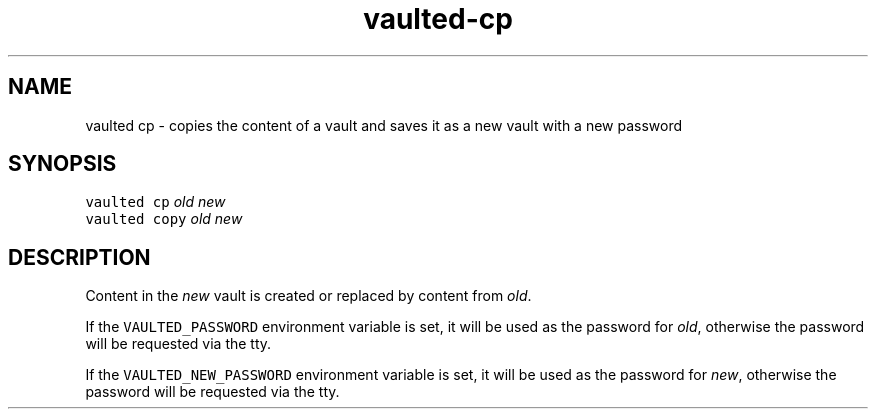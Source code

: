 .TH vaulted\-cp 1
.SH NAME
.PP
vaulted cp \- copies the content of a vault and saves it as a new vault with a new password
.SH SYNOPSIS
.PP
\fB\fCvaulted cp\fR \fIold\fP \fInew\fP
.br
\fB\fCvaulted copy\fR \fIold\fP \fInew\fP
.SH DESCRIPTION
.PP
Content in the \fInew\fP vault is created or replaced by content from \fIold\fP\&.
.PP
If the \fB\fCVAULTED_PASSWORD\fR environment variable is set, it will be used as the
password for \fIold\fP, otherwise the password will be requested via the tty.
.PP
If the \fB\fCVAULTED_NEW_PASSWORD\fR environment variable is set, it will be used as
the password for \fInew\fP, otherwise the password will be requested via the tty.
